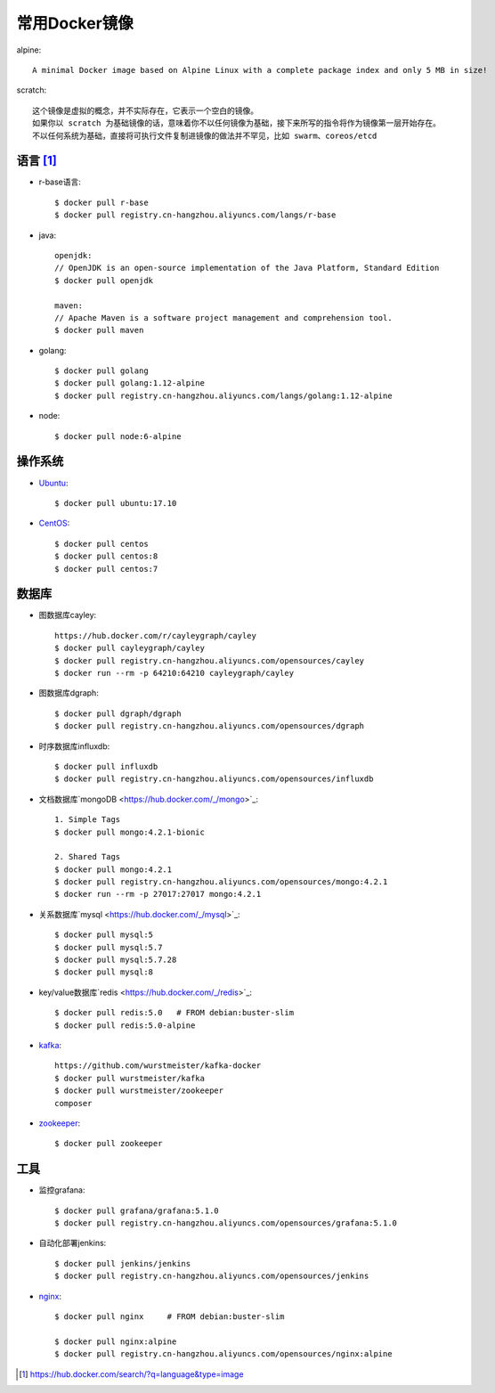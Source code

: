 常用Docker镜像
#####################

alpine::

    A minimal Docker image based on Alpine Linux with a complete package index and only 5 MB in size!

scratch::

    这个镜像是虚拟的概念，并不实际存在，它表示一个空白的镜像。
    如果你以 scratch 为基础镜像的话，意味着你不以任何镜像为基础，接下来所写的指令将作为镜像第一层开始存在。
    不以任何系统为基础，直接将可执行文件复制进镜像的做法并不罕见，比如 swarm、coreos/etcd


语言 [1]_
=========

* r-base语言::

    $ docker pull r-base
    $ docker pull registry.cn-hangzhou.aliyuncs.com/langs/r-base

* java::

    openjdk:
    // OpenJDK is an open-source implementation of the Java Platform, Standard Edition
    $ docker pull openjdk

    maven:
    // Apache Maven is a software project management and comprehension tool.
    $ docker pull maven

* golang::
    
    $ docker pull golang
    $ docker pull golang:1.12-alpine
    $ docker pull registry.cn-hangzhou.aliyuncs.com/langs/golang:1.12-alpine

* node::
  
    $ docker pull node:6-alpine

操作系统
========

* `Ubuntu <https://hub.docker.com/_/ubuntu>`_::
  
    $ docker pull ubuntu:17.10

* `CentOS <https://hub.docker.com/_/centos>`_::
    
    $ docker pull centos
    $ docker pull centos:8
    $ docker pull centos:7


数据库
======

* 图数据库cayley::
  
    https://hub.docker.com/r/cayleygraph/cayley
    $ docker pull cayleygraph/cayley
    $ docker pull registry.cn-hangzhou.aliyuncs.com/opensources/cayley
    $ docker run --rm -p 64210:64210 cayleygraph/cayley 

* 图数据库dgraph::
  
    $ docker pull dgraph/dgraph
    $ docker pull registry.cn-hangzhou.aliyuncs.com/opensources/dgraph

* 时序数据库influxdb::
  
    $ docker pull influxdb
    $ docker pull registry.cn-hangzhou.aliyuncs.com/opensources/influxdb

* 文档数据库`mongoDB <https://hub.docker.com/_/mongo>`_::

    1. Simple Tags
    $ docker pull mongo:4.2.1-bionic
    
    2. Shared Tags
    $ docker pull mongo:4.2.1
    $ docker pull registry.cn-hangzhou.aliyuncs.com/opensources/mongo:4.2.1
    $ docker run --rm -p 27017:27017 mongo:4.2.1

* 关系数据库`mysql <https://hub.docker.com/_/mysql>`_::
    
    $ docker pull mysql:5
    $ docker pull mysql:5.7
    $ docker pull mysql:5.7.28
    $ docker pull mysql:8

* key/value数据库`redis <https://hub.docker.com/_/redis>`_::
    
    $ docker pull redis:5.0   # FROM debian:buster-slim
    $ docker pull redis:5.0-alpine

* `kafka <https://hub.docker.com/r/wurstmeister/kafka>`_::
  
    https://github.com/wurstmeister/kafka-docker
    $ docker pull wurstmeister/kafka
    $ docker pull wurstmeister/zookeeper
    composer

* `zookeeper <https://hub.docker.com/_/zookeeper>`_::

    $ docker pull zookeeper


工具
====

* 监控grafana::

    $ docker pull grafana/grafana:5.1.0
    $ docker pull registry.cn-hangzhou.aliyuncs.com/opensources/grafana:5.1.0

* 自动化部署jenkins::
  
    $ docker pull jenkins/jenkins
    $ docker pull registry.cn-hangzhou.aliyuncs.com/opensources/jenkins

* `nginx <https://hub.docker.com/_/nginx>`_::
  
    $ docker pull nginx     # FROM debian:buster-slim
    
    $ docker pull nginx:alpine
    $ docker pull registry.cn-hangzhou.aliyuncs.com/opensources/nginx:alpine







.. [1] https://hub.docker.com/search/?q=language&type=image
